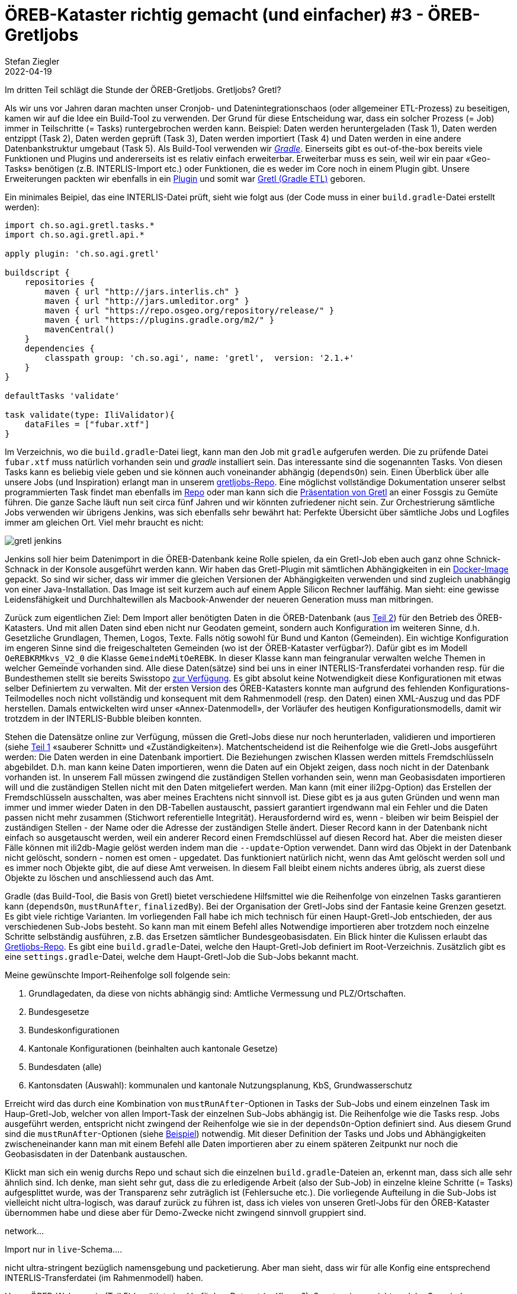 = ÖREB-Kataster richtig gemacht (und einfacher) #3 - ÖREB-Gretljobs
Stefan Ziegler
2022-04-19
:jbake-type: post
:jbake-status: draft
:jbake-tags: ÖREB,ÖREB-Kataster,PostgreSQL,PostGIS,INTERLIS,Gretl,Gradle,ili2pg,ili2db,ilivalidator
:idprefix:

Im dritten Teil schlägt die Stunde der ÖREB-Gretljobs. Gretljobs? Gretl?

Als wir uns vor Jahren daran machten unser Cronjob- und Datenintegrationschaos (oder allgemeiner ETL-Prozess) zu beseitigen, kamen wir auf die Idee ein Build-Tool zu verwenden. Der Grund für diese Entscheidung war, dass ein solcher Prozess (= Job) immer in Teilschritte (= Tasks) runtergebrochen werden kann. Beispiel: Daten werden heruntergeladen (Task 1), Daten werden entzippt (Task 2), Daten werden geprüft (Task 3), Daten werden importiert (Task 4) und Daten werden in eine andere Datenbankstruktur umgebaut (Task 5). Als Build-Tool verwenden wir https://gradle.org[_Gradle_]. Einerseits gibt es out-of-the-box bereits viele Funktionen und Plugins und andererseits ist es relativ einfach erweiterbar. Erweiterbar muss es sein, weil wir ein paar &laquo;Geo-Tasks&raquo; benötigen (z.B. INTERLIS-Import etc.) oder Funktionen, die es weder im Core noch in einem Plugin gibt. Unsere Erweiterungen packten wir ebenfalls in ein https://plugins.gradle.org/plugin/ch.so.agi.gretl[Plugin] und somit war https://github.com/sogis/gretl[Gretl (Gradle ETL)] geboren.

Ein minimales Beipiel, das eine INTERLIS-Datei prüft, sieht wie folgt aus (der Code muss in einer `build.gradle`-Datei erstellt werden): 

[source,groovy,linenums]
----
import ch.so.agi.gretl.tasks.*
import ch.so.agi.gretl.api.*

apply plugin: 'ch.so.agi.gretl'

buildscript {
    repositories {
        maven { url "http://jars.interlis.ch" }
        maven { url "http://jars.umleditor.org" }
        maven { url "https://repo.osgeo.org/repository/release/" }
        maven { url "https://plugins.gradle.org/m2/" }
        mavenCentral()
    }
    dependencies {
        classpath group: 'ch.so.agi', name: 'gretl',  version: '2.1.+'
    }
}

defaultTasks 'validate'

task validate(type: IliValidator){
    dataFiles = ["fubar.xtf"]
}
----

Im Verzeichnis, wo die `build.gradle`-Datei liegt, kann man den Job mit `gradle` aufgerufen werden. Die zu prüfende Datei `fubar.xtf` muss natürlich vorhanden sein und _gradle_ installiert sein. Das interessante sind die sogenannten Tasks. Von diesen Tasks kann es beliebig viele geben und sie können auch voneinander abhängig (`dependsOn`) sein. Einen Überblick über alle unsere Jobs (und Inspiration) erlangt man in unserem https://github.com/sogis/gretljobs/[gretljobs-Repo]. Eine möglichst vollständige Dokumentation unserer selbst programmierten Task findet man ebenfalls im https://github.com/sogis/gretl/blob/master/docs/user/index.md[Repo] oder man kann sich die https://pretalx.com/fossgis2019/talk/ESDMQB/[Präsentation von Gretl] an einer Fossgis zu Gemüte führen. Die ganze Sache läuft nun seit circa fünf Jahren und wir könnten zufriedener nicht sein. Zur Orchestrierung sämtliche Jobs verwenden wir übrigens Jenkins, was sich ebenfalls sehr bewährt hat: Perfekte Übersicht über sämtliche Jobs und Logfiles immer am gleichen Ort. Viel mehr braucht es nicht:

image::../../../../../images/oerebk_richtig_gemacht_p03/jenkins.png[alt="gretl jenkins", align="center"]

Jenkins soll hier beim Datenimport in die ÖREB-Datenbank keine Rolle spielen, da ein Gretl-Job eben auch ganz ohne Schnick-Schnack in der Konsole ausgeführt werden kann. Wir haben das Gretl-Plugin mit sämtlichen Abhängigkeiten in ein https://hub.docker.com/repository/docker/sogis/gretl[Docker-Image] gepackt. So sind wir sicher, dass wir immer die gleichen Versionen der Abhängigkeiten verwenden und sind zugleich unabhängig von einer Java-Installation. Das Image ist seit kurzem auch auf einem Apple Silicon Rechner lauffähig. Man sieht: eine gewisse Leidensfähigkeit und Durchhaltewillen als Macbook-Anwender der neueren Generation muss man mitbringen.

Zurück zum eigentlichen Ziel: Dem Import aller benötigten Daten in die ÖREB-Datenbank (aus http://blog.sogeo.services/blog/2022/04/18/oereb-kataster-richtig-gemacht-2.html[Teil 2]) für den Betrieb des ÖREB-Katasters. Und mit allen Daten sind eben nicht nur Geodaten gemeint, sondern auch Konfiguration im weiteren Sinne, d.h. Gesetzliche Grundlagen, Themen, Logos, Texte. Falls nötig sowohl für Bund und Kanton (Gemeinden). Ein wichtige Konfiguration im engeren Sinne sind die freigeschalteten Gemeinden (wo ist der ÖREB-Kataster verfügbar?). Dafür gibt es im Modell `OeREBKRMkvs_V2_0` die Klasse `GemeindeMitOeREBK`. In dieser Klasse kann man feingranular verwalten welche Themen in welcher Gemeinde vorhanden sind. Alle diese Daten(sätze) sind bei uns in einer INTERLIS-Transferdatei vorhanden resp. für die Bundesthemen stellt sie bereits Swisstopo https://models.geo.admin.ch/V_D/OeREB/[zur Verfügung]. Es gibt absolut keine Notwendigkeit diese Konfigurationen mit etwas selber Definiertem zu verwalten. Mit der ersten Version des ÖREB-Katasters konnte man aufgrund des fehlenden Konfigurations-Teilmodelles noch nicht vollständig und konsequent mit dem Rahmenmodell (resp. den Daten) einen XML-Auszug und das PDF herstellen. Damals entwickelten wird unser &laquo;Annex-Datenmodell&raquo;, der Vorläufer des heutigen Konfigurationsmodells, damit wir trotzdem in der INTERLIS-Bubble bleiben konnten.

Stehen die Datensätze online zur Verfügung, müssen die Gretl-Jobs diese nur noch herunterladen, validieren und importieren (siehe http://blog.sogeo.services/blog/2022/04/17/oereb-kataster-richtig-gemacht-1.html[Teil 1] &laquo;sauberer Schnitt&raquo; und &laquo;Zuständigkeiten&raquo;). Matchentscheidend ist die Reihenfolge wie die Gretl-Jobs ausgeführt werden: Die Daten werden in eine Datenbank importiert. Die Beziehungen zwischen Klassen werden mittels Fremdschlüsseln abgebildet. D.h. man kann keine Daten importieren, wenn die Daten auf ein Objekt zeigen, dass noch nicht in der Datenbank vorhanden ist. In unserem Fall müssen zwingend die zuständigen Stellen vorhanden sein, wenn man Geobasisdaten importieren will und die zuständigen Stellen nicht mit den Daten mitgeliefert werden. Man kann (mit einer ili2pg-Option) das Erstellen der Fremdschlüsseln ausschalten, was aber meines Erachtens nicht sinnvoll ist. Diese gibt es ja aus guten Gründen und wenn man immer und immer wieder Daten in den DB-Tabellen austauscht, passiert garantiert irgendwann mal ein Fehler und die Daten passen nicht mehr zusammen (Stichwort referentielle Integrität). Herausfordernd wird es, wenn - bleiben wir beim Beispiel der zuständigen Stellen - der Name oder die Adresse der zuständigen Stelle ändert. Dieser Record kann in der Datenbank nicht einfach so ausgetauscht werden, weil ein anderer Record einen Fremdschlüssel auf diesen Record hat. Aber die meisten dieser Fälle können mit ili2db-Magie gelöst werden indem man die `--update`-Option verwendet. Dann wird das Objekt in der Datenbank nicht gelöscht, sondern - nomen est omen - upgedatet. Das funktioniert natürlich nicht, wenn das Amt gelöscht werden soll und es immer noch Objekte gibt, die auf diese Amt verweisen. In diesem Fall bleibt einem nichts anderes übrig, als zuerst diese Objekte zu löschen und anschliessend auch das Amt.

Gradle (das Build-Tool, die Basis von Gretl) bietet verschiedene Hilfsmittel wie die Reihenfolge von einzelnen Tasks garantieren kann (`dependsOn`, `mustRunAfter`, `finalizedBy`). Bei der Organisation der Gretl-Jobs sind der Fantasie keine Grenzen gesetzt. Es gibt viele richtige Varianten. Im vorliegenden Fall habe ich mich technisch für einen Haupt-Gretl-Job entschieden, der aus verschiedenen Sub-Jobs besteht. So kann man mit einem Befehl alles Notwendige importieren aber trotzdem noch einzelne Schritte selbständig ausführen, z.B. das Ersetzen sämtlicher Bundesgeobasisdaten. Ein Blick hinter die Kulissen erlaubt das https://github.com/oereb/oereb-gretljobs[Gretljobs-Repo]. Es gibt eine `build.gradle`-Datei, welche den Haupt-Gretl-Job definiert im Root-Verzeichnis. Zusätzlich gibt es eine `settings.gradle`-Datei, welche dem Haupt-Gretl-Job die Sub-Jobs bekannt macht.

Meine gewünschte Import-Reihenfolge soll folgende sein:

1. Grundlagedaten, da diese von nichts abhängig sind: Amtliche Vermessung und PLZ/Ortschaften.
2. Bundesgesetze
3. Bundeskonfigurationen
4. Kantonale Konfigurationen (beinhalten auch kantonale Gesetze)
5. Bundesdaten (alle)
6. Kantonsdaten (Auswahl): kommunalen und kantonale Nutzungsplanung, KbS, Grundwasserschutz

Erreicht wird das durch eine Kombination von `mustRunAfter`-Optionen in Tasks der Sub-Jobs und einem einzelnen Task im Haup-Gretl-Job, welcher von allen Import-Task der einzelnen Sub-Jobs abhängig ist. Die Reihenfolge wie die Tasks resp. Jobs ausgeführt werden, entspricht nicht zwingend der Reihenfolge wie sie in der `dependsOn`-Option definiert sind. Aus diesem Grund sind die `mustRunAfter`-Optionen (siehe https://github.com/oereb/oereb-gretljobs/blob/main/oereb_plzo/build.gradle#L63[Beispiel]) notwendig. Mit dieser Definition der Tasks und Jobs und Abhängigkeiten zwischeneinander kann man mit einem Befehl alle Daten importieren aber zu einem späteren Zeitpunkt nur noch die Geobasisdaten in der Datenbank austauschen.

Klickt man sich ein wenig durchs Repo und schaut sich die einzelnen `build.gradle`-Dateien an, erkennt man, dass sich alle sehr ähnlich sind. Ich denke, man sieht sehr gut, dass  die zu erledigende Arbeit (also der Sub-Job) in einzelne kleine Schritte (= Tasks) aufgesplittet wurde, was der Transparenz sehr zuträglich ist (Fehlersuche etc.). Die vorliegende Aufteilung in die Sub-Jobs ist vielleicht nicht ultra-logisch, was darauf zurück zu führen ist, dass ich vieles von unseren Gretl-Jobs für den ÖREB-Kataster übernommen habe und diese aber für Demo-Zwecke nicht zwingend sinnvoll gruppiert sind.




```

```
network...

Import nur in `live`-Schema....

nicht ultra-stringent bezüglich namensgebung und packetierung. Aber man sieht, dass wir für alle Konfig eine entsprechend INTERLIS-Transferdatei (im Rahmenmodell) haben. 


Unser ÖREB-Webservcie (Teil 5) benötigt eine Verfügbar-Dataset (-> Klasse?). Sonst weiss er nicht, welche Gemeinde freigeschaltet sind.

Daten aus unserer Test-Umgebung.

WMS-updates nicht vergessen.

export ORG_GRADLE_PROJECT_dbUriOerebV2="jdbc:postgresql://oereb-db/oereb"
export ORG_GRADLE_PROJECT_dbUserOerebV2="gretl"
export ORG_GRADLE_PROJECT_dbPwdOerebV2="gretl"
export ORG_GRADLE_PROJECT_geoservicesUrl="http://localhost/wms"

./start-gretl.sh --docker-image sogis/gretl-local:latest --docker-network oereb-gretljobs_default --job-directory $PWD motherOfAllTasks

Will man